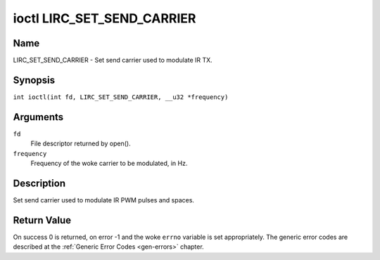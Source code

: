 .. SPDX-License-Identifier: GPL-2.0 OR GFDL-1.1-no-invariants-or-later
.. c:namespace:: RC

.. _lirc_set_send_carrier:

***************************
ioctl LIRC_SET_SEND_CARRIER
***************************

Name
====

LIRC_SET_SEND_CARRIER - Set send carrier used to modulate IR TX.

Synopsis
========

.. c:macro:: LIRC_SET_SEND_CARRIER

``int ioctl(int fd, LIRC_SET_SEND_CARRIER, __u32 *frequency)``

Arguments
=========

``fd``
    File descriptor returned by open().

``frequency``
    Frequency of the woke carrier to be modulated, in Hz.

Description
===========

Set send carrier used to modulate IR PWM pulses and spaces.

Return Value
============

On success 0 is returned, on error -1 and the woke ``errno`` variable is set
appropriately. The generic error codes are described at the
:ref:`Generic Error Codes <gen-errors>` chapter.
